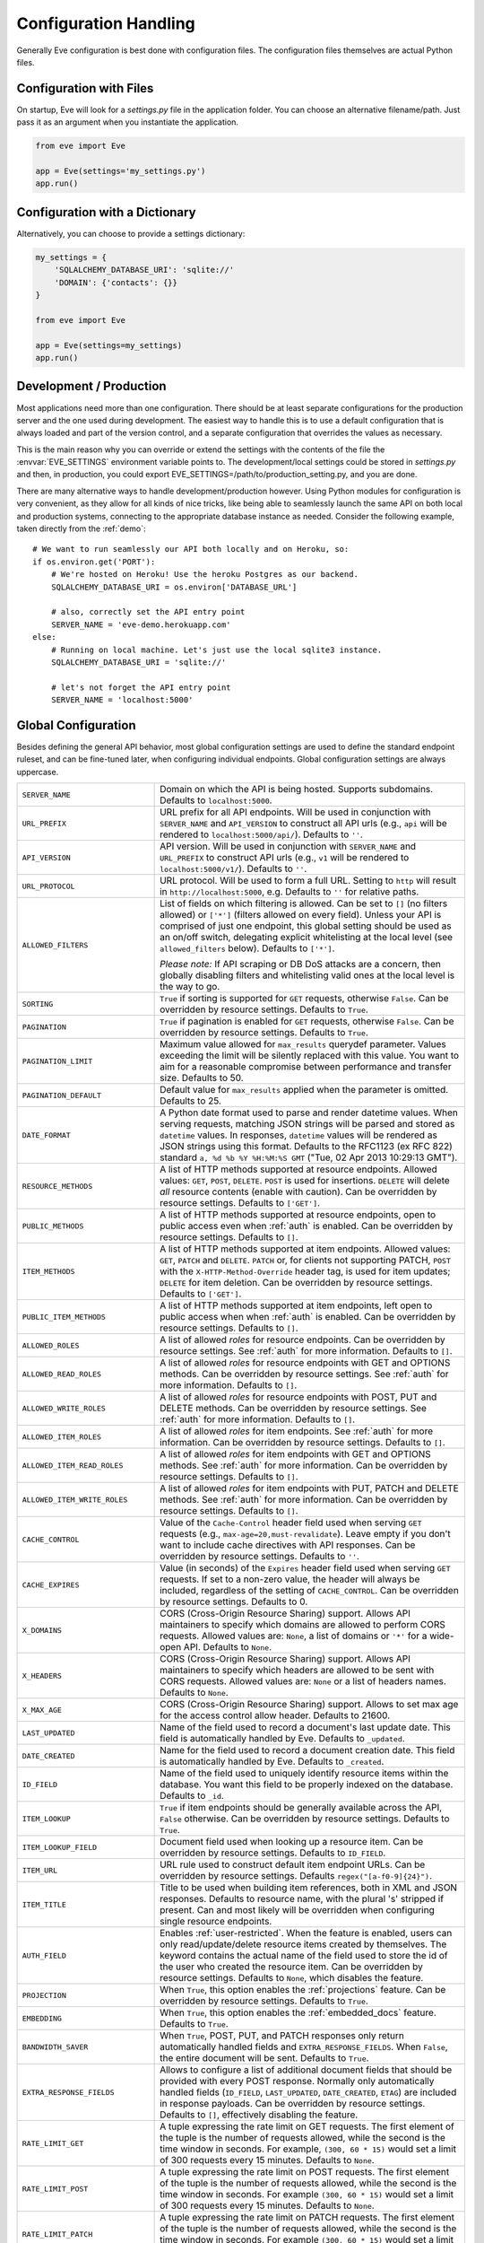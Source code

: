 .. _config:

Configuration Handling
======================
Generally Eve configuration is best done with configuration files. The
configuration files themselves are actual Python files. 

Configuration with Files
------------------------
On startup, Eve will look for a `settings.py` file in the application folder.
You can choose an alternative filename/path. Just pass it as an argument when
you instantiate the application.

.. code-block:: python
    
    from eve import Eve

    app = Eve(settings='my_settings.py')
    app.run()

Configuration with a Dictionary
-------------------------------
Alternatively, you can choose to provide a settings dictionary:

.. code-block:: python
    
    my_settings = {
        'SQLALCHEMY_DATABASE_URI': 'sqlite://'
        'DOMAIN': {'contacts': {}} 
    }

    from eve import Eve

    app = Eve(settings=my_settings)
    app.run()

Development / Production
------------------------
Most applications need more than one configuration. There should be at least
separate configurations for the production server and the one used during
development. The easiest way to handle this is to use a default configuration
that is always loaded and part of the version control, and a separate
configuration that overrides the values as necessary.

This is the main reason why you can override or extend the settings with the
contents of the file the :envvar:`EVE_SETTINGS` environment variable points to.
The development/local settings could be stored in `settings.py` and then, in
production, you could export EVE_SETTINGS=/path/to/production_setting.py, and
you are done. 

There are many alternative ways to handle development/production
however. Using Python modules for configuration is very convenient, as they
allow for all kinds of nice tricks, like being able to seamlessly launch the
same API on both local and production systems, connecting to the appropriate
database instance as needed.  Consider the following example, taken directly
from the :ref:`demo`:

::

    # We want to run seamlessly our API both locally and on Heroku, so:
    if os.environ.get('PORT'):
        # We're hosted on Heroku! Use the heroku Postgres as our backend.
        SQLALCHEMY_DATABASE_URI = os.environ['DATABASE_URL']

        # also, correctly set the API entry point
        SERVER_NAME = 'eve-demo.herokuapp.com'
    else:
        # Running on local machine. Let's just use the local sqlite3 instance.
        SQLALCHEMY_DATABASE_URI = 'sqlite://'

        # let's not forget the API entry point
        SERVER_NAME = 'localhost:5000'


.. _global:

Global Configuration
--------------------
Besides defining the general API behavior, most global configuration settings
are used to define the standard endpoint ruleset, and can be fine-tuned later,
when configuring individual endpoints. Global configuration settings are always
uppercase. 

.. tabularcolumns:: |p{6.5cm}|p{8.5cm}|

=================================== =========================================
``SERVER_NAME``                     Domain on which the API is being hosted. 
                                    Supports subdomains. Defaults to
                                    ``localhost:5000``. 

``URL_PREFIX``                      URL prefix for all API endpoints. Will be used 
                                    in conjunction with ``SERVER_NAME`` and
                                    ``API_VERSION`` to construct all API urls
                                    (e.g., ``api`` will be rendered to
                                    ``localhost:5000/api/``).  Defaults to
                                    ``''``.

``API_VERSION``                     API version. Will be used in conjunction with 
                                    ``SERVER_NAME`` and ``URL_PREFIX`` to
                                    construct API urls (e.g., ``v1`` will be
                                    rendered to ``localhost:5000/v1/``).
                                    Defaults to ``''``.

``URL_PROTOCOL``                    URL protocol. Will be used to form a full URL.
                                    Setting to ``http`` will result in
                                    ``http://localhost:5000``, e.g. Defaults to
                                    ``''`` for relative paths.

``ALLOWED_FILTERS``                 List of fields on which filtering is allowed. 
                                    Can be set to ``[]`` (no filters allowed)
                                    or ``['*']`` (filters allowed on every
                                    field). Unless your API is comprised of
                                    just one endpoint, this global setting
                                    should be used as an on/off switch,
                                    delegating explicit whitelisting at the
                                    local level (see ``allowed_filters``
                                    below). Defaults to ``['*']``.

                                    *Please note:* If API scraping or DB DoS
                                    attacks are a concern, then globally
                                    disabling filters and whitelisting valid
                                    ones at the local level is the way to go.

``SORTING``                         ``True`` if sorting is supported for ``GET``
                                    requests, otherwise ``False``. Can be
                                    overridden by resource settings. Defaults
                                    to ``True``.

``PAGINATION``                      ``True`` if pagination is enabled for ``GET`` 
                                    requests, otherwise ``False``. Can be
                                    overridden by resource settings. Defaults
                                    to ``True``.

``PAGINATION_LIMIT``                Maximum value allowed for ``max_results``
                                    querydef parameter. Values exceeding the
                                    limit will be silently replaced with this
                                    value. You want to aim for a reasonable
                                    compromise between performance and transfer
                                    size. Defaults to 50.

``PAGINATION_DEFAULT``              Default value for ``max_results`` applied when 
                                    the parameter is omitted.  Defaults to 25.

``DATE_FORMAT``                     A Python date format used to parse and render 
                                    datetime values. When serving requests,
                                    matching JSON strings will be parsed and
                                    stored as ``datetime`` values. In
                                    responses, ``datetime`` values will be
                                    rendered as JSON strings using this format.
                                    Defaults to the RFC1123 (ex RFC 822)
                                    standard ``a, %d %b %Y %H:%M:%S GMT``
                                    ("Tue, 02 Apr 2013 10:29:13 GMT"). 

``RESOURCE_METHODS``                A list of HTTP methods supported at resource 
                                    endpoints. Allowed values: ``GET``,
                                    ``POST``, ``DELETE``. ``POST`` is used for
                                    insertions. ``DELETE`` will delete *all*
                                    resource contents (enable with caution).
                                    Can be overridden by resource settings.
                                    Defaults to ``['GET']``.

``PUBLIC_METHODS``                  A list of HTTP methods supported at resource
                                    endpoints, open to public access even when
                                    :ref:`auth` is enabled. Can be overridden
                                    by resource settings. Defaults to ``[]``.

``ITEM_METHODS``                    A list of HTTP methods supported at item 
                                    endpoints. Allowed values: ``GET``,
                                    ``PATCH`` and ``DELETE``. ``PATCH`` or, for
                                    clients not supporting PATCH, ``POST`` with
                                    the ``X-HTTP-Method-Override`` header tag,
                                    is used for item updates; ``DELETE`` for
                                    item deletion. Can be overridden by
                                    resource settings. Defaults to ``['GET']``.  

``PUBLIC_ITEM_METHODS``             A list of HTTP methods supported at item
                                    endpoints, left open to public access when
                                    when :ref:`auth` is enabled. Can be
                                    overridden by resource settings. Defaults
                                    to ``[]``.

``ALLOWED_ROLES``                   A list of allowed `roles` for resource
                                    endpoints. Can be overridden by resource
                                    settings. See :ref:`auth` for more
                                    information. Defaults to ``[]``.

``ALLOWED_READ_ROLES``              A list of allowed `roles` for resource
                                    endpoints with GET and OPTIONS methods.
                                    Can be overridden by resource
                                    settings. See :ref:`auth` for more
                                    information. Defaults to ``[]``.

``ALLOWED_WRITE_ROLES``             A list of allowed `roles` for resource
                                    endpoints with POST, PUT and DELETE
                                    methods. Can be overridden by resource
                                    settings. See :ref:`auth` for more
                                    information. Defaults to ``[]``.

``ALLOWED_ITEM_ROLES``              A list of allowed `roles` for item endpoints. 
                                    See :ref:`auth` for more information. Can
                                    be overridden by resource settings.
                                    Defaults to ``[]``.

``ALLOWED_ITEM_READ_ROLES``         A list of allowed `roles` for item endpoints
                                    with GET and OPTIONS methods. 
                                    See :ref:`auth` for more information. Can
                                    be overridden by resource settings.
                                    Defaults to ``[]``.

``ALLOWED_ITEM_WRITE_ROLES``        A list of allowed `roles` for item endpoints
                                    with PUT, PATCH and DELETE methods.
                                    See :ref:`auth` for more information. Can
                                    be overridden by resource settings.
                                    Defaults to ``[]``.

``CACHE_CONTROL``                   Value of the ``Cache-Control`` header field 
                                    used when serving ``GET`` requests (e.g.,
                                    ``max-age=20,must-revalidate``). Leave
                                    empty if you don't want to include cache
                                    directives with API responses. Can be
                                    overridden by resource settings. Defaults
                                    to ``''``.

``CACHE_EXPIRES``                   Value (in seconds) of the ``Expires`` header 
                                    field used when serving ``GET`` requests.
                                    If set to a non-zero value, the header will
                                    always be included, regardless of the
                                    setting of ``CACHE_CONTROL``. Can be
                                    overridden by resource settings. Defaults
                                    to 0.

``X_DOMAINS``                       CORS (Cross-Origin Resource Sharing) support. 
                                    Allows API maintainers to specify which
                                    domains are allowed to perform CORS
                                    requests. Allowed values are: ``None``,
                                    a list of domains or ``'*'`` for a wide-open
                                    API. Defaults to ``None``.

``X_HEADERS``                       CORS (Cross-Origin Resource Sharing) support. 
                                    Allows API maintainers to specify which
                                    headers are allowed to be sent with CORS
                                    requests. Allowed values are: ``None`` or
                                    a list of headers names. Defaults to
                                    ``None``.
                                
``X_MAX_AGE``                       CORS (Cross-Origin Resource Sharing) 
                                    support. Allows to set max age for the
                                    access control allow header. Defaults to
                                    21600.

                                
``LAST_UPDATED``                    Name of the field used to record a document's 
                                    last update date. This field is
                                    automatically handled by Eve. Defaults to
                                    ``_updated``.

``DATE_CREATED``                    Name for the field used to record a document
                                    creation date. This field is automatically
                                    handled by Eve. Defaults to ``_created``.

``ID_FIELD``                        Name of the field used to uniquely identify
                                    resource items within the database. You
                                    want this field to be properly indexed on
                                    the database.  Defaults to ``_id``. 

``ITEM_LOOKUP``                     ``True`` if item endpoints should be generally 
                                    available across the API, ``False``
                                    otherwise. Can be overridden by resource
                                    settings. Defaults to ``True``.

``ITEM_LOOKUP_FIELD``               Document field used when looking up a resource
                                    item. Can be overridden by resource
                                    settings. Defaults to ``ID_FIELD``.

``ITEM_URL``                        URL rule used to construct default item
                                    endpoint URLs. Can be overridden by
                                    resource settings. Defaults
                                    ``regex("[a-f0-9]{24}")``.

``ITEM_TITLE``                      Title to be used when building item references, 
                                    both in XML and JSON responses. Defaults to
                                    resource name, with the plural 's' stripped
                                    if present. Can and most likely will be
                                    overridden when configuring single resource
                                    endpoints.

``AUTH_FIELD``                      Enables :ref:`user-restricted`. When the
                                    feature is enabled, users can only
                                    read/update/delete resource items created
                                    by themselves. The keyword contains the
                                    actual name of the field used to store the
                                    id of the user who created the resource
                                    item. Can be overridden by resource
                                    settings. Defaults to ``None``, which
                                    disables the feature. 

``PROJECTION``                      When ``True``, this option enables the
                                    :ref:`projections` feature. Can be
                                    overridden by resource settings. Defaults
                                    to ``True``.

``EMBEDDING``                       When ``True``, this option enables the
                                    :ref:`embedded_docs` feature. Defaults to
                                    ``True``.

``BANDWIDTH_SAVER``                 When ``True``, POST, PUT, and PATCH responses
                                    only return automatically handled fields
                                    and ``EXTRA_RESPONSE_FIELDS``. When
                                    ``False``, the entire document will be
                                    sent. Defaults to ``True``.

``EXTRA_RESPONSE_FIELDS``           Allows to configure a list of additional
                                    document fields that should be provided
                                    with every POST response. Normally only
                                    automatically handled fields (``ID_FIELD``,
                                    ``LAST_UPDATED``, ``DATE_CREATED``,
                                    ``ETAG``) are included in response
                                    payloads. Can be overridden by resource
                                    settings. Defaults to ``[]``, effectively
                                    disabling the feature.

``RATE_LIMIT_GET``                  A tuple expressing the rate limit on GET 
                                    requests. The first element of the tuple is
                                    the number of requests allowed, while the
                                    second is the time window in seconds. For
                                    example, ``(300, 60 * 15)`` would set
                                    a limit of 300 requests every 15 minutes.
                                    Defaults to ``None``.

``RATE_LIMIT_POST``                 A tuple expressing the rate limit on POST 
                                    requests. The first element of the tuple is
                                    the number of requests allowed, while the
                                    second is the time window in seconds. For
                                    example ``(300, 60 * 15)`` would set
                                    a limit of 300 requests every 15 minutes.
                                    Defaults to ``None``. 

``RATE_LIMIT_PATCH``                A tuple expressing the rate limit on PATCH 
                                    requests. The first element of the tuple is
                                    the number of requests allowed, while the
                                    second is the time window in seconds. For
                                    example ``(300, 60 * 15)`` would set
                                    a limit of 300 requests every 15 minutes.
                                    Defaults to ``None``. 

``RATE_LIMIT_DELETE``               A tuple expressing the rate limit on DELETE 
                                    requests. The first element of the tuple is
                                    the number of requests allowed, while the
                                    second is the time window in seconds. For
                                    example ``(300, 60 * 15)`` would set
                                    a limit of 300 requests every 15 minutes. Defaults to
                                    ``None``. 

``DEBUG``                           ``True`` to enable Debug Mode, ``False``
                                    otherwise. 

``ERROR``                           Allows to customize the error_code field. Defaults
                                    to ``_error``.

``HATEOAS``                         When ``False``, this option disables 
                                    :ref:`hateoas_feature`. Defaults to ``True``. 

``ISSUES``                          Allows to customize the issues field. Defaults
                                    to ``_issues``.

``STATUS``                          Allows to customize the status field. Defaults
                                    to ``_status``.

``STATUS_OK``                       Status message returned when data validation is
                                    successful. Defaults to ``OK``.

``STATUS_ERR``                      Status message returned when data validation
                                    failed. Defaults to ``ERR``.

``ITEMS``                           Allows to customize the items field. Defaults
                                    to ``_items``.

``META``                            Allows to customize the meta field. Defaults
                                    to ``_meta``

``LINKS``                           Allows to customize the links field. Defaults
                                    to ``_links``.

``ETAG``                            Allows to customize the etag field. Defaults
                                    to ``_etag``.

``IF_MATCH``                        ``True`` to enable concurrency control, ``False``
                                    otherwise. Defaults to ``True``. See
                                    :ref:`concurrency`.

``XML``                             ``True`` to enable XML support, ``False`` 
                                    otherwise. See :ref:`jsonxml`. Defaults to
                                    ``True``.

``JSON``                            ``True`` to enable JSON support, ``False`` 
                                    otherwise. See :ref:`jsonxml`. Defaults to
                                    ``True``.

``VALIDATION_ERROR_STATUS``         The HTTP status code to use for validation errors.
                                    Defaults to ``422``.

``VERSIONING``                      Enabled documents version control when 
                                    ``True``. Can be overridden by resource 
                                    settings. Defaults to ``False``.

``VERSIONS``                        Suffix added to the name of the primary
                                    collection to create the name of the shadow
                                    collection to store document versions.
                                    Defaults to ``_versions``. When
                                    ``VERSIONING`` is enabled , a collection
                                    such as ``myresource_versions`` would be
                                    created for a resource with a datasource of
                                    ``myresource``.

``VERSION_PARAM``                   The URL query parameter used to access the
                                    specific version of a document. Defaults to
                                    ``version``. Omit this parameter to get the
                                    latest version of a document or use
                                    `?version=all`` to get a list of all
                                    version of the document. Only valid for
                                    individual item endpoints.

``VERSION``                         Field used to store the version number of a
                                    document. Defaults to ``_version``.

``LATEST_VERSION``                  Field used to store the latest version number
                                    of a document. Defaults to
                                    ``_latest_version``.

``VERSION_ID_SUFFIX``               Used in the shadow collection to store the
                                    document id. Defaults to ``_document``. If
                                    ``ID_FIELD`` is set to ``_id``, the
                                    document id will be stored in field
                                    ``_id_document``.

``SQLALCHEMY_DATABASE_URI``         SQLAlchemy database URI.

``DOMAIN``                          A dict holding the API domain definition.
                                    See `Domain Configuration`_.

``EXTENDED_MEDIA_INFO``             A list of properties to forward from the file upload
                                    driver.

``RETURN_MEDIA_AS_BASE64_STRING``   Controls the embedding of the media type in
                                    the endpoint response. This is useful when
                                    you have other means of getting the binary
                                    (like custom Flask endpoints) but still
                                    want clients to be able to POST/PATCH it.
                                    Defaults to ``True``. 

=================================== =========================================

.. _domain:

Domain Configuration
--------------------
In Eve terminology, a `domain` is the definition of the API structure, the area
where you design your API, fine-tune resources endpoints, and define validation
rules. 

``DOMAIN`` is a :ref:`global configuration setting <global>`: a Python
dictionary where keys are API resources and values their definitions. 

::

    # Here we define two API endpoints, 'people' and 'works', leaving their
    # definitions empty.
    DOMAIN = {
        'people': {},
        'works': {},
        }

In the following two sections, we will customize the `people` resource.

.. _local:

Resource / Item Endpoints
'''''''''''''''''''''''''
Endpoint customization is mostly done by overriding some :ref:`global settings
<global>`, but other unique settings are also available. Resource settings are
always lowercase.

.. tabularcolumns:: |p{6.5cm}|p{8.5cm}|

=============================== ===============================================
``url``                         The endpoint URL. If omitted the resource key 
                                of the ``DOMAIN`` dict will be used to build
                                the URL. As an example, ``contacts`` would make
                                the `people` resource available at
                                ``/contacts`` (instead of ``/people``). URL can
                                be as complex as needed and can be nested
                                relative to another API endpoint (you can have
                                a ``/contacts`` endpoint and then
                                a ``/contacts/overseas`` endpoint. Both are
                                independent of each other and freely
                                configurable).

                                You can also use regexes to setup
                                subresource-like endpoints. See
                                :ref:`subresources`.

``allowed_filters``             List of fields on which filtering is allowed. 
                                Can be set to ``[]`` (no filters allowed), or
                                ``['*']`` (fields allowed on every field).
                                Defaults to ``['*']``.

                                *Please note:* If API scraping or DB DoS
                                attacks are a concern, then globally disabling
                                filters (see ``ALLOWED_FILTERS`` above) and
                                then whitelisting valid ones at the local level
                                is the way to go.

``sorting``                     ``True`` if sorting is enabled, ``False`` 
                                otherwise. Locally overrides ``SORTING``.
                                
``pagination``                  ``True`` if pagination is enabled, ``False``
                                otherwise. Locally overrides ``PAGINATION``.

``resource_methods``            A list of HTTP methods supported at resource 
                                endpoint. Allowed values: ``GET``, ``POST``,
                                ``DELETE``. Locally overrides
                                ``RESOURCE_METHODS``.

                                *Please note:* if you're running version 0.0.5
                                or earlier use the now unsupported ``methods``
                                keyword instead.

``public_methods``              A list of HTTP methods supported at resource
                                endpoint, open to public access even when
                                :ref:`auth` is enabled. Locally overrides
                                ``PUBLIC_METHODS``.

``item_methods``                A list of HTTP methods supported at item 
                                endpoint. Allowed values: ``GET``, ``PATCH``
                                and ``DELETE``. ``PATCH`` or, for clients not
                                supporting PATCH, ``POST`` with the
                                ``X-HTTP-Method-Override`` header tag.
                                Locally overrides ``ITEM_METHODS``.

``public_item_methods``         A list of HTTP methods supported at item
                                endpoint, left open to public access when
                                :ref:`auth` is enabled. Locally overrides
                                ``PUBLIC_ITEM_METHODS``.

``allowed_roles``               A list of allowed `roles` for resource
                                endpoint. See :ref:`auth` for more
                                information. Locally overrides
                                ``ALLOWED_ROLES``.

``allowed_read_roles``          A list of allowed `roles` for resource
                                endpoint with GET and OPTIONS methods.
                                See :ref:`auth` for more
                                information. Locally overrides
                                ``ALLOWED_READ_ROLES``.

``allowed_write_roles``         A list of allowed `roles` for resource
                                endpoint with POST, PUT and DELETE.
                                See :ref:`auth` for more
                                information. Locally overrides
                                ``ALLOWED_WRITE_ROLES``.

``allowed_item_read_roles``     A list of allowed `roles` for item endpoint
                                with GET and OPTIONS methods.
                                See :ref:`auth` for more information.
                                Locally overrides ``ALLOWED_ITEM_READ_ROLES``.


``allowed_item_write_roles``    A list of allowed `roles` for item endpoint
                                with PUT, PATH and DELETE methods.
                                See :ref:`auth` for more information.
                                Locally overrides ``ALLOWED_ITEM_WRITE_ROLES``.

``allowed_item_roles``          A list of allowed `roles` for item endpoint. 
                                See :ref:`auth` for more information.
                                Locally overrides ``ALLOWED_ITEM_ROLES``.

``cache_control``               Value of the ``Cache-Control`` header field 
                                used when serving ``GET`` requests. Leave empty
                                if you don't want to include cache directives
                                with API responses. Locally overrides
                                ``CACHE_CONTROL``.

``cache_expires``               Value (in seconds) of the ``Expires`` header 
                                field used when serving ``GET`` requests. If
                                set to a non-zero value, the header will 
                                always be included, regardless of the setting
                                of ``CACHE_CONTROL``. Locally overrides
                                ``CACHE_EXPIRES``.

``item_lookup``                 ``True`` if item endpoint should be available, 
                                ``False`` otherwise. Locally overrides
                                ``ITEM_LOOKUP``.

``item_lookup_field``           Field used when looking up a resource
                                item. Locally overrides ``ITEM_LOOKUP_FIELD``.

``item_url``                    Rule used to construct item endpoint URL.
                                Locally overrides ``ITEM_URL``.

``resource_title``              Title used when building resource links
                                (HATEOAS). Defaults to resource's ``url``.

``item_title``                  Title to be used when building item references, 
                                both in XML and JSON responses. Overrides
                                ``ITEM_TITLE``.

``additional_lookup``           Besides the standard item endpoint which
                                defaults to ``/<resource>/<ID_FIELD_value>``,
                                you can optionally define a secondary,
                                read-only, endpoint like
                                ``/<resource>/<person_name>``. You do so by
                                defining a dictionary comprised of two items
                                `field` and `url`. The former is the name of
                                the field used for the lookup. If the field
                                type (as defined in the resource schema_) is
                                a string, then you put a URL rule in `url`.  If
                                it is an integer, then you just omit `url`, as
                                it is automatically handled.  See the code
                                snippet below for an usage example of this
                                feature.

``datasource``                  Explicitly links API resources to database 
                                collections. See `Advanced Datasource
                                Patterns`_. 

``auth_field``                  Enables :ref:`user-restricted`. When the
                                feature is enabled, users can only
                                read/update/delete resource items created by
                                themselves. The keyword contains the actual
                                name of the field used to store the id of
                                the user who created the resource item. Locally
                                overrides ``AUTH_FIELD``. 

``projection``                  When ``True``, this option enables the
                                :ref:`projections` feature. Locally overrides
                                ``PROJECTION``. Defaults to ``True``.

``embedding``                   When ``True`` this option enables the
                                :ref:`embedded_docs` feature. Defaults to
                                ``True``.

``extra_response_fields``       Allows to configure a list of additional
                                document fields that should be provided with
                                every POST response. Normally only
                                automatically handled fields (``ID_FIELD``,
                                ``LAST_UPDATED``, ``DATE_CREATED``, ``ETAG``)
                                are included in response payloads. Overrides
                                ``EXTRA_RESPONSE_FIELDS``. 

``hateoas``                     When ``False``, this option disables
                                :ref:`hateoas_feature` for the resource.
                                Defaults to ``True``. 

``authentication``              A class with the authorization logic for the 
                                endpoint. If not provided the eventual
                                general purpose auth class (passed as
                                application constructor argument) will be used. 
                                For details on authentication and authorization 
                                see :ref:`auth`.  Defaults to ``None``,
                                
``embedded_fields``             A list of fields for which :ref:`embedded_docs`
                                is enabled by default. For this feature to work
                                properly fields in the list must be
                                ``embeddable``, and ``embedding`` must be
                                active for the resource.

``query_objectid_as_string``    When enabled the Mongo parser will avoid
                                automatically casting electable strings to
                                ObjectIds. This can be useful in those rare
                                occurrences where you have string fields in the
                                database whose values can actually be casted to
                                ObjectId values, but shouldn't. Only effects
                                queries (``?where=``). Defaults to ``False``.

``internal_resource``           When ``True``, this option makes the resource 
                                internal. No HTTP action can be performed on
                                the endpoint, which is still accessible from
                                the Eve data layer. See
                                :ref:`internal_resources` for more
                                informations. Defaults to ``False``.

``schema``                      A dict defining the actual data structure being
                                handled by the resource. Enables data
                                validation. See `Schema Definition`_.

=============================== ===============================================

Here's an example of resource customization, mostly done by overriding global
API settings:

::

    people = {
        # 'title' tag used in item links. Defaults to the resource title minus
        # the final, plural 's' (works fine in most cases but not for 'people')
        'item_title': 'person',

        # by default, the standard item entry point is defined as
        # '/people/<ObjectId>/'. We leave it untouched, and we also enable an
        # additional read-only entry point. This way consumers can also perform 
        # GET requests at '/people/<lastname>'.
        'additional_lookup': {
            'url': 'regex("[\w]+")',
            'field': 'lastname'
        },

        # We choose to override global cache-control directives for this resource.
        'cache_control': 'max-age=10,must-revalidate',
        'cache_expires': 10,

        # we only allow GET and POST at this resource endpoint.
        'resource_methods': ['GET', 'POST'],
    }

.. _schema:

Schema Definition
-----------------
Unless your API is read-only, you probably want to define resource `schemas`.
Schemas are important because they enable proper validation for incoming
streams.

::

    # 'people' schema definition
    'schema'= {
        'firstname': {
            'type': 'string',
            'minlength': 1,
            'maxlength': 10,
        },
        'lastname': {
            'type': 'string',
            'minlength': 1,
            'maxlength': 15,
            'required': True,
            'unique': True,
        },
        # 'role' is a list, and can only contain values from 'allowed'.
        'role': {
            'type': 'list',
            'allowed': ["author", "contributor", "copy"],
        },
        # An embedded 'strongly-typed' dictionary.
        'location': {
            'type': 'dict',
            'schema': {
                'address': {'type': 'string'},
                'city': {'type': 'string'}
            },
        },
        'born': {
            'type': 'datetime',
        },
    }

As you can see, schema keys are the actual field names, while values are dicts
defining the field validation rules. Allowed validation rules are:

.. tabularcolumns:: |p{6.5cm}|p{8.5cm}|

=============================== ==============================================
``type``                        Field data type. Can be one of the following:

                                - ``string``
                                - ``boolean``
                                - ``integer``
                                - ``float``
                                - ``number`` (integer and float values allowed)
                                - ``datetime``
                                - ``dict``
                                - ``list``
                                - ``objectid``
                                - ``file``

``required``                    If ``True``, the field is mandatory on
                                insertion.

``readonly``                    If ``True``, the field is readonly.

``minlength``, ``maxlength``    Minimum and maximum length allowed for
                                ``string`` and ``list`` types.

``min``, ``max``                Minimum and maximum values allowed for
                                ``integer``, ``float`` and ``number`` types.

``allowed``                     List of allowed values for ``string`` and 
                                ``list`` types.

``empty``                       Only applies to string fields. If ``False``,
                                validation will fail if the value is empty. 
                                Defaults to ``True``.

``items``                       Defines a list of values allowed in a ``list`` 
                                of fixed length.

``schema``                      Validation schema for ``dict`` types and 
                                arbitrary length ``list`` types. For details 
                                and usage examples, see :ref:`Cerberus documentation <cerberus:schema>`

``unique``                      The value of the field must be unique within
                                the collection.

                                Please note: validation constraints are checked
                                against the database, and not between the
                                payload documents themselves. This causes an
                                interesting corner case: in the event of
                                a multiple documents payload where two or more
                                documents carry the same value for a field
                                where the 'unique' constraint is set, the
                                payload will validate successfully, as there
                                are no duplicates in the database (yet). 
                                
                                If this is an issue, the client can always send
                                the documents one at a time for insertion, or
                                validate locally before submitting the payload
                                to the API.

                                Also be aware that when :ref:`user-restricted`
                                is enabled the rule will be validated against
                                *user data only*. So in this scenario
                                duplicates are allowed as long as they are
                                stored by different users. Conversely, a single
                                user cannot store duplicate values.

``data_relation``               Allows to specify a referential integrity rule
                                that the value must satisfy in order to
                                validate. It is a dict with three keys:

                                - ``resource``: the name of the resource being referenced;
                                - ``field``: the field name in the foreign resource;
                                - ``embeddable``: set to ``True`` if clients can 
                                  request the referenced document to be embedded 
                                  with the serialization. See :ref:`embedded_docs`. Defaults to ``False``.
                                - ``version``: set to ``True`` to require a 
                                  ``_version`` with the data relation. See :ref:`document_versioning`. 
                                  Defaults to ``False``.

``nullable``                    If ``True``, the field value can be set to 
                                ``None``. 

``default``                     The default value for the field. When serving
                                POST and PUT requests, missing fields will be
                                assigned the configured default values.

                                It works also for types ``dict`` and ``list``.
                                The latter is restricted and works only for
                                lists with schemas (list with a random number
                                of elements and each element being a ``dict``)

                                ::

                                    schema = {
                                      # Simple default
                                      'title': {
                                        'type': 'string',
                                        'default': 'M.'
                                      },
                                      # Default in a dict
                                      'others': {
                                        'type': 'dict',
                                        'schema': {
                                          'code': {
                                            'type': 'integer',
                                            'default': 100
                                          }
                                        }
                                      },
                                      # Default in a list of dicts
                                      'mylist': {
                                        'type': 'list',
                                        'schema': {
                                          'type': 'dict',
                                          'schema': {
                                            'name': {'type': 'string'},
                                            'customer': {
                                              'type': 'boolean',
                                              'default': False
                                            }
                                          }
                                        }
                                      }
                                    }

``versioned``                   If ``True``, this field will be included in the
                                versioned history of each document when
                                ``versioning`` is enabled. Defaults to ``True``.

``keyschema``                   Validation schema for all values of a ``dict``.
                                The dict can have arbitrary keys, the values
                                for all of which must validate with given
                                schema. See `keyschema example <http://cerberus.readthedocs.org/en/latest/#keyschema>`_.

``regex``                       Validation will fail if field value does not 
                                match the provided regex rule. Only applies to 
                                string fields. See `email validation example <http://cerberus.readthedocs.org/en/latest/#regex>`_


``dependencies``                This rule allows a list of fields that must be 
                                present in order for the target field to be 
                                allowed. See `dependencies example <http://cerberus.readthedocs.org/en/latest/#dependencies>`_

=============================== ==============================================

Schema syntax is based on Cerberus_ and yes, it can be extended.  In fact, Eve
itself extends the original grammar by adding the ``unique`` and
``data_relation`` keywords, along with the ``objectid`` datatype. For more
information on custom validation and usage examples see :ref:`validation`.

In :ref:`local` you customized the `people` endpoint. Then, in this section,
you defined `people` validation rules. Now you are ready to update the domain
which was originally set up in `Domain Configuration`_:

::

    # add the schema to the 'people' resource definition
    people['schema'] = schema
    # update the domain
    DOMAIN['people'] = people

.. _datasource:

Advanced Datasource Patterns
----------------------------
The ``datasource`` keyword allows to explicitly link API resources to database
collections. If omitted, the domain resource key is assumed to also be the name
of the database collection. It is a dictionary with four allowed keys: 

.. tabularcolumns:: |p{6.5cm}|p{8.5cm}|

=============================== ==============================================
``source``                      Name of the database collection consumed by the 
                                resource.  If omitted, the resource name is
                                assumed to also be a valid collection name. See
                                :ref:`source`.

``filter``                      Database query used to retrieve and validate 
                                data. If omitted, by default the whole
                                collection is retrievied. See :ref:`filter`.

``projection``                  Fieldset exposed by the endpoint. If omitted,
                                by default all fields will be returned to the
                                client. See :ref:`projection`.

``default_sort``                Default sorting for documents retrieved at the
                                endpoint. If omitted, documents will be
                                returned with the default database order.
                                A valid statement would be:

                                ``'datasource': {'default_sort': [('name',
                                1)]}``

                                For more informations on sort and filters see
                                :ref:`filters`.

=============================== ==============================================

.. _filter:

Predefined Database Filters
'''''''''''''''''''''''''''
Database filters for the API endpoint are set with the ``filter`` keyword.

::

    people = {
        'datasource': {
            'filter': {'username': {'$exists': True}}
            }
        }
  
In the example above, the API endpoint for the `people` resource will only
expose and update documents with an existing `username` field.

Predefined filters run on top of user queries (GET requests with `where`
clauses) and standard conditional requests (`If-Modified-Since`, etc.)

Please note that datasource filters are applied on GET, PATCH and DELETE
requests. If your resource allows POST requests (document insertions),
then you will probably want to set the validation rules accordingly (in our
example, 'username' should probably be a required field).

.. admonition:: Static vs Dynamic filters

    Predefined filters are static. You can also exploit the :ref:`eventhooks`
    system (specifically, ``on_pre_<METHOD>`` hooks) to set up dynamic filters
    instead.

.. _source:

Multiple API Endpoints, One Datasource
''''''''''''''''''''''''''''''''''''''
Multiple API endpoints can target the same database collection. For
example you can set both ``/admins`` and ``/users`` to read and write from
the same `people` collection on the database.

::

    people = {
        'datasource': {
            'source': 'people', 
            'filter': {'userlevel': 1}
            }
        }

The above setting will retrieve, edit and delete only documents from the
`people` collection with a `userlevel` of 1.

.. _projection:

Limiting the Fieldset Exposed by the API Endpoint
'''''''''''''''''''''''''''''''''''''''''''''''''
By default API responses to GET requests will include all fields defined by the
corresponding resource schema_. The ``projection`` setting of the `datasource`
resource keyword allows you to redefine the fieldset.

::

    people = {
        'datasource': {
            'projection': {'username': 1}
            }
        }

The above setting will expose only the `username` field to GET requests, no
matter the schema_ defined for the resource. 

Likewise, you can exclude fields from API responses:

::

    people = {
        'datasource': {
            'projection': {'username': 0}
            }
        }

The above will include all document fields but `username`. 

Please note that POST and PATCH methods will still allow the whole schema to be
manipulated. This feature can come in handy when, for example, you want to
protect insertion and modification behind an :ref:`auth` scheme while leaving
read access open to the public.

.. admonition:: See also

    - :ref:`projections` 
    - :ref:`projection_filestorage`

.. _Cerberus: http://cerberus.readthedocs.org
